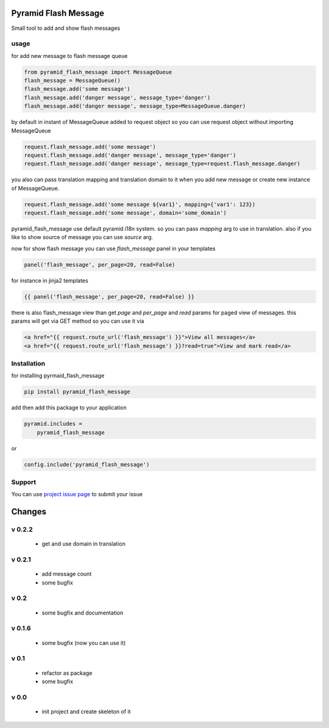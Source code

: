 Pyramid Flash Message
=====================

Small tool to add and show flash messages

usage
-----

for add new message to flash message queue

.. code-block:: python

    from pyramid_flash_message import MessageQueue
    flash_message = MessageQueue()
    flash_message.add('some message')
    flash_message.add('danger message', message_type='danger')
    flash_message.add('danger message', message_type=MessageQueue.danger)

by default in instant of MessageQueue added to request object so you can use request object without importing MessageQueue

.. code-block:: python

    request.flash_message.add('some message')
    request.flash_message.add('danger message', message_type='danger')
    request.flash_message.add('danger message', message_type=request.flash_message.danger)

you also can pass translation mapping and translation domain to it when you add new message or create new instance of MessageQueue.

.. code-block:: python

    request.flash_message.add('some message ${var1}', mapping={'var1': 123})
    request.flash_message.add('some message', domain='some_domain')

pyramid_flash_message use default pyramid i18n system. so you can pass `mapping` arg to use in translation.
also if you like to show source of message you can use `source` arg.

now for show flash message you can use `flash_message` panel in your templates

.. code-block:: html

    panel('flash_message', per_page=20, read=False)

for instance in jinja2 templates

.. code-block:: html

    {{ panel('flash_message', per_page=20, read=False) }}


there is also flash_message view than get `page` and `per_page` and `read` params for paged view of messages.
this params will get via GET method so you can use it via

.. code-block:: html

    <a href="{{ request.route_url('flash_message') }}">View all messages</a>
    <a href="{{ request.route_url('flash_message') }}?read=true">View and mark read</a>



Installation
------------

for installing pyrmaid_flash_message

.. code-block:: bash

    pip install pyramid_flash_message

add then add this package to your application

.. code-block:: ini

    pyramid.includes =
        pyramid_flash_message


or

.. code-block:: python

    config.include('pyramid_flash_message')


Support
-------

You can use `project issue page <https://github.com/sahama/pyramid_flash_message/issues/>`_ to submit your issue


Changes
=======

v 0.2.2
-------

 - get and use domain in translation

v 0.2.1
-------

 - add message count
 - some bugfix

v 0.2
-----

 - some bugfix and documentation

v 0.1.6
-------

 - some bugfix (now you can use it)

v 0.1
-----

 - refactor as package
 - some bugfix

v 0.0
-----

 - init project and create skeleton of it